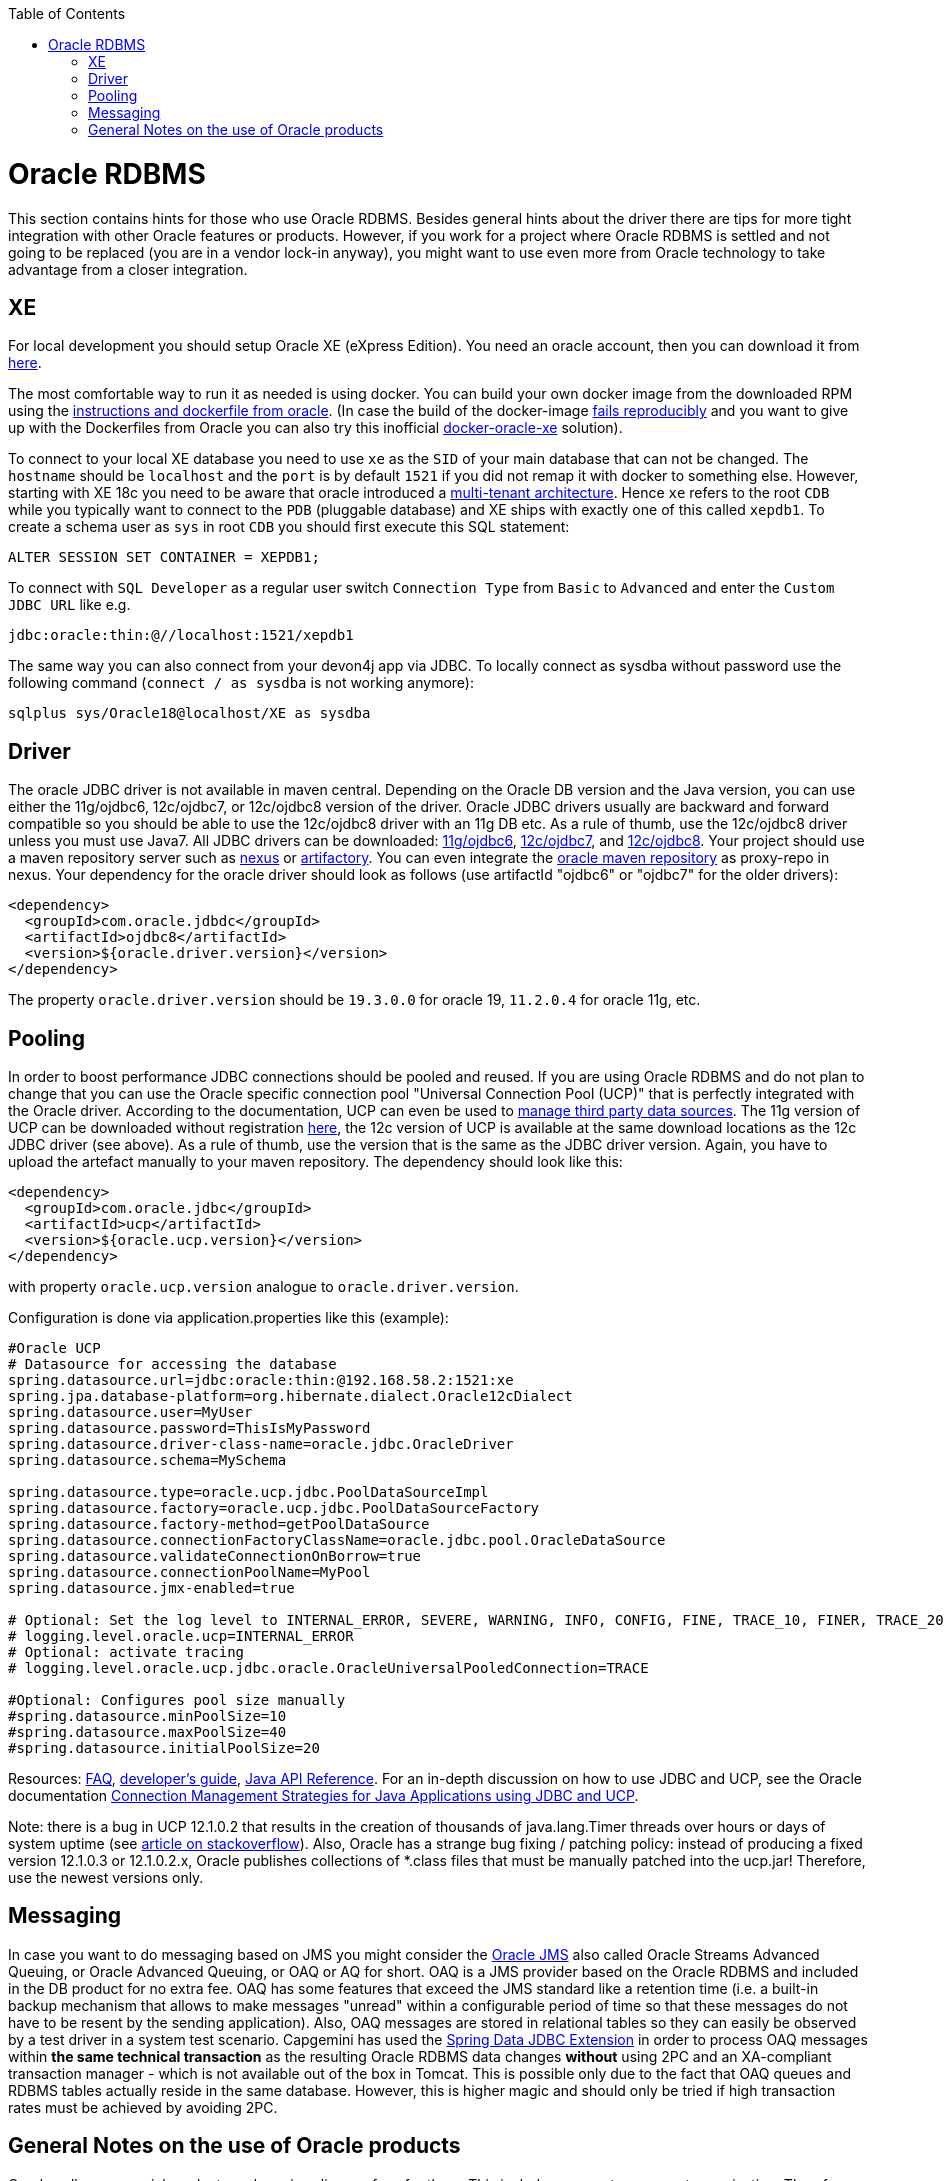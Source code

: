 :toc: macro
toc::[]

= Oracle RDBMS

This section contains hints for those who use Oracle RDBMS. Besides general hints about the driver there are tips for more tight integration with other Oracle features or products. However, if you work for a project where Oracle RDBMS is settled and not going to be replaced (you are in a vendor lock-in anyway), you might want to use even more from Oracle technology to take advantage from a closer integration.

== XE
For local development you should setup Oracle XE (eXpress Edition).
You need an oracle account, then you can download it from https://www.oracle.com/technetwork/database/database-technologies/express-edition/downloads/index.html[here].

The most comfortable way to run it as needed is using docker. You can build your own docker image from the downloaded RPM using the https://github.com/oracle/docker-images/tree/master/OracleDatabase/SingleInstance[instructions and dockerfile from oracle]. (In case the build of the docker-image https://github.com/oracle/docker-images/issues/1133[fails reproducibly] and you want to give up with the Dockerfiles from Oracle you can also try this inofficial https://github.com/fuzziebrain/docker-oracle-xe[docker-oracle-xe] solution).

To connect to your local XE database you need to use `xe` as the `SID` of your main database that can not be changed. The `hostname` should be `localhost` and the `port` is by default `1521` if you did not remap it with docker to something else. However, starting with XE 18c you need to be aware that oracle introduced a https://docs.oracle.com/database/121/CNCPT/cdbovrvw.htm[multi-tenant architecture]. Hence `xe` refers to the root `CDB` while you typically want to connect to the `PDB` (pluggable database) and XE ships with exactly one of this called `xepdb1`. To create a schema user as `sys` in root `CDB` you should first execute this SQL statement:
```
ALTER SESSION SET CONTAINER = XEPDB1;
```
To connect with `SQL Developer` as a regular user switch `Connection Type` from `Basic` to `Advanced` and enter the `Custom JDBC URL` like e.g.
```
jdbc:oracle:thin:@//localhost:1521/xepdb1
```
The same way you can also connect from your devon4j app via JDBC.
To locally connect as sysdba without password use the following command (`connect / as sysdba` is not working anymore):
```
sqlplus sys/Oracle18@localhost/XE as sysdba
```

== Driver
The oracle JDBC driver is not available in maven central. Depending on the Oracle DB version and the Java version, you can use either the 11g/ojdbc6, 12c/ojdbc7, or 12c/ojdbc8 version of the driver. Oracle JDBC drivers usually are backward and forward compatible so you should be able to use the 12c/ojdbc8 driver with an 11g DB etc. As a rule of thumb, use the 12c/ojdbc8 driver unless you must use Java7. All JDBC drivers can be downloaded: http://www.oracle.com/technetwork/database/enterprise-edition/jdbc-112010-090769.html[11g/ojdbc6], http://www.oracle.com/technetwork/database/features/jdbc/jdbc-drivers-12c-download-1958347.html[12c/ojdbc7], and http://www.oracle.com/technetwork/database/features/jdbc/jdbc-ucp-122-3110062.html[12c/ojdbc8]. Your project should use a maven repository server such as http://www.sonatype.org/nexus/[nexus] or https://www.jfrog.com/open-source/[artifactory]. You can even integrate the https://blogs.oracle.com/dev2dev/get-oracle-jdbc-drivers-and-ucp-from-oracle-maven-repository-without-ides[oracle maven repository] as proxy-repo in nexus.
Your dependency for the oracle driver should look as follows (use artifactId "ojdbc6" or "ojdbc7" for the older drivers):

```
<dependency>
  <groupId>com.oracle.jdbdc</groupId>
  <artifactId>ojdbc8</artifactId>
  <version>${oracle.driver.version}</version>
</dependency>
```
The property `oracle.driver.version` should be `19.3.0.0` for oracle 19, `11.2.0.4` for oracle 11g, etc.

== Pooling
In order to boost performance JDBC connections should be pooled and reused. If you are using Oracle RDBMS and do not plan to change that you can use the Oracle specific connection pool "Universal Connection Pool (UCP)" that is perfectly integrated with the Oracle driver. According to the documentation, UCP can even be used to https://docs.oracle.com/database/122/JJUCP/third-party-integration.htm#JJUCP8141[manage third party data sources]. The 11g version of UCP can be downloaded without registration http://www.oracle.com/technetwork/database/enterprise-edition/downloads/ucp-112010-099129.html[here], the 12c version of UCP is available at the same download locations as the 12c JDBC driver (see above). As a rule of thumb, use the version that is the same as the JDBC driver version.
Again, you have to upload the artefact manually to your maven repository. The dependency should look like this:
```
<dependency>
  <groupId>com.oracle.jdbc</groupId>
  <artifactId>ucp</artifactId>
  <version>${oracle.ucp.version}</version>
</dependency>
```
with property `oracle.ucp.version` analogue to `oracle.driver.version`.

Configuration is done via application.properties like this (example):
```
#Oracle UCP
# Datasource for accessing the database
spring.datasource.url=jdbc:oracle:thin:@192.168.58.2:1521:xe
spring.jpa.database-platform=org.hibernate.dialect.Oracle12cDialect
spring.datasource.user=MyUser
spring.datasource.password=ThisIsMyPassword
spring.datasource.driver-class-name=oracle.jdbc.OracleDriver
spring.datasource.schema=MySchema

spring.datasource.type=oracle.ucp.jdbc.PoolDataSourceImpl
spring.datasource.factory=oracle.ucp.jdbc.PoolDataSourceFactory
spring.datasource.factory-method=getPoolDataSource
spring.datasource.connectionFactoryClassName=oracle.jdbc.pool.OracleDataSource
spring.datasource.validateConnectionOnBorrow=true
spring.datasource.connectionPoolName=MyPool
spring.datasource.jmx-enabled=true

# Optional: Set the log level to INTERNAL_ERROR, SEVERE, WARNING, INFO, CONFIG, FINE, TRACE_10, FINER, TRACE_20, TRACE_30, or FINEST
# logging.level.oracle.ucp=INTERNAL_ERROR
# Optional: activate tracing
# logging.level.oracle.ucp.jdbc.oracle.OracleUniversalPooledConnection=TRACE

#Optional: Configures pool size manually
#spring.datasource.minPoolSize=10
#spring.datasource.maxPoolSize=40
#spring.datasource.initialPoolSize=20

```


Resources: http://www.oracle.com/technetwork/database/application-development/default-2248812.html[FAQ], https://docs.oracle.com/database/122/JJUCP/toc.htm[developer's guide], https://docs.oracle.com/database/122/JJUAR/toc.htm[Java API Reference]. For an in-depth discussion on how to use JDBC and UCP, see the Oracle documentation http://www.oracle.com/technetwork/database/application-development/jdbc-ucp-conn-mgmt-strategies-3045654.pdf[Connection Management Strategies for Java Applications using JDBC and UCP].


Note: there is a bug in UCP 12.1.0.2 that results in the creation of thousands of java.lang.Timer threads over hours or days of system uptime (see https://stackoverflow.com/questions/37245827/too-many-ucp-timer-threads[article on stackoverflow]). Also, Oracle has a strange bug fixing / patching policy: instead of producing a fixed version 12.1.0.3 or 12.1.0.2.x, Oracle publishes collections of *.class files that must be manually patched into the ucp.jar! Therefore, use the newest versions only.

== Messaging
In case you want to do messaging based on JMS you might consider the https://docs.oracle.com/cd/E11882_01/server.112/e11013/aq_intro.htm[Oracle JMS] also called Oracle Streams Advanced Queuing, or Oracle Advanced Queuing, or OAQ or AQ for short. OAQ is a JMS provider based on the Oracle RDBMS and included in the DB product for no extra fee. OAQ has some features that exceed the JMS standard like a retention time (i.e. a built-in backup mechanism that allows to make messages "unread" within a configurable period of time so that these messages do not have to be resent by the sending application). Also, OAQ messages are stored in relational tables so they can easily be observed by a test driver in a system test scenario.
Capgemini has used the https://projects.spring.io/spring-data-jdbc-ext/[Spring Data JDBC Extension] in order to process OAQ messages within *the same technical transaction* as the resulting Oracle RDBMS data changes *without* using 2PC and an XA-compliant transaction manager - which is not available out of the box in Tomcat. This is possible only due to the fact that OAQ queues and RDBMS tables actually reside in the same database. However, this is higher magic and should only be tried if high transaction rates must be achieved by avoiding 2PC.

== General Notes on the use of Oracle products
Oracle sells commercial products and receives licence fees for them. This includes access to a support organization. Therefore, at an early stage of your project, prepare for contacting https://support.oracle.com[oracle support] in case of technical problems. You will need the Oracle support ID *of your customer* [i.e. the legal entity who pays the licence fee and runs the RDBMS] and your customer must grant you permission to use it in a service request - it is not legal to use a your own support ID in a customer-related project. Your customer pays for that service anyway, so use it in case of a problem!

Software components like the JDBC driver or the UCP may be available without a registration or fee but they are protected by the Oracle Technology Network (OTN) License Agreement. The most important aspect of this licence agreement is the fact that an IT service provider is not allowed to simply download the Oracle software component, bundle it in a software artefact and deliver it to the customer. Instead, the Oracle software component must be (from a legal point of view) provided by the owner of the Oracle DB licence (i.e. your customer). This can be achieved in two ways: Advise your customer to install the Oracle software component in the application server as a library that can be used by your custom built system. Or, in cases where this is not feasible, e.g. in a OpenShift environment where the IT service provider delivers complete Docker images, you must advise your customer to (legally, i.e. documented in a written form) provide the Oracle software component to you, i.e. you don't download the software component from the Oracle site but receive it from your customer.

